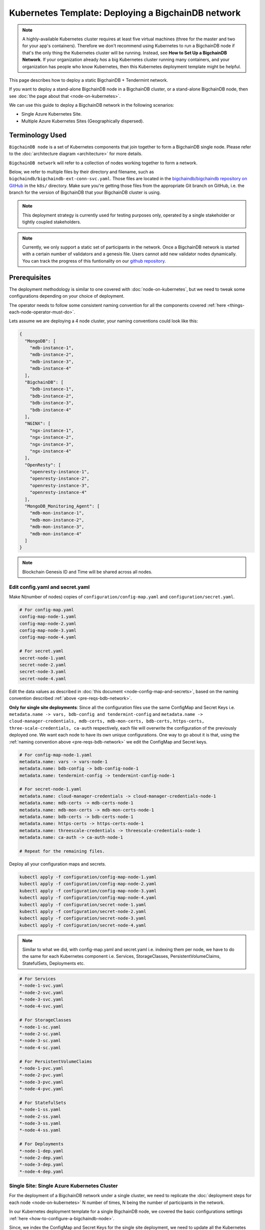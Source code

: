 .. _kubernetes-template-deploy-bigchaindb-network:

Kubernetes Template: Deploying a BigchainDB network
===================================================

.. note::

   A highly-available Kubernetes cluster requires at least five virtual machines
   (three for the master and two for your app's containers).
   Therefore we don't recommend using Kubernetes to run a BigchainDB node
   if that's the only thing the Kubernetes cluster will be running.
   Instead, see **How to Set Up a BigchainDB Network**.
   If your organization already *has* a big Kubernetes cluster running many containers,
   and your organization has people who know Kubernetes,
   then this Kubernetes deployment template might be helpful.

This page describes how to deploy a static BigchainDB + Tendermint network.

If you want to deploy a stand-alone BigchainDB node in a BigchainDB cluster,
or a stand-alone BigchainDB node,
then see :doc:`the page about that <node-on-kubernetes>`.

We can use this guide to deploy a BigchainDB network in the following scenarios:

*  Single Azure Kubernetes Site.
*  Multiple Azure Kubernetes Sites (Geographically dispersed).


Terminology Used
----------------

``BigchainDB node`` is a set of Kubernetes components that join together to
form a BigchainDB single node. Please refer to the :doc:`architecture diagram <architecture>`
for more details.

``BigchainDB network`` will refer to a collection of nodes working together
to form a network.


Below, we refer to multiple files by their directory and filename,
such as ``bigchaindb/bigchaindb-ext-conn-svc.yaml``. Those files are located in the
`bigchaindb/bigchaindb repository on GitHub
<https://github.com/bigchaindb/bigchaindb/>`_ in the ``k8s/`` directory.
Make sure you're getting those files from the appropriate Git branch on
GitHub, i.e. the branch for the version of BigchainDB that your BigchainDB
cluster is using.

.. note::

   This deployment strategy is currently used for testing purposes only,
   operated by a single stakeholder or tightly coupled stakeholders.

.. note::

  Currently, we only support a static set of participants in the network.
  Once a BigchainDB network is started with a certain number of validators
  and a genesis file. Users cannot add new validator nodes dynamically.
  You can track the progress of this funtionality on our
  `github repository <https://github.com/bigchaindb/bigchaindb/milestones>`_.


.. _pre-reqs-bdb-network:

Prerequisites
-------------

The deployment methodology is similar to one covered with :doc:`node-on-kubernetes`, but
we need to tweak some configurations depending on your choice of deployment.

The operator needs to follow some consistent naming convention for all the components
covered :ref:`here <things-each-node-operator-must-do>`.

Lets assume we are deploying a 4 node cluster, your naming conventions could look like this:

.. code::

  {
    "MongoDB": [
      "mdb-instance-1",
      "mdb-instance-2",
      "mdb-instance-3",
      "mdb-instance-4"
    ],
    "BigchainDB": [
      "bdb-instance-1",
      "bdb-instance-2",
      "bdb-instance-3",
      "bdb-instance-4"
    ],
    "NGINX": [
      "ngx-instance-1",
      "ngx-instance-2",
      "ngx-instance-3",
      "ngx-instance-4"
    ],
    "OpenResty": [
      "openresty-instance-1",
      "openresty-instance-2",
      "openresty-instance-3",
      "openresty-instance-4"
    ],
    "MongoDB_Monitoring_Agent": [
      "mdb-mon-instance-1",
      "mdb-mon-instance-2",
      "mdb-mon-instance-3",
      "mdb-mon-instance-4"
    ]
  }

.. note::

  Blockchain Genesis ID and Time will be shared across all nodes.

Edit config.yaml and secret.yaml
^^^^^^^^^^^^^^^^^^^^^^^^^^^^^^^^

Make N(number of nodes) copies of ``configuration/config-map.yaml`` and ``configuration/secret.yaml``.

.. code:: text

  # For config-map.yaml
  config-map-node-1.yaml
  config-map-node-2.yaml
  config-map-node-3.yaml
  config-map-node-4.yaml

  # For secret.yaml
  secret-node-1.yaml
  secret-node-2.yaml
  secret-node-3.yaml
  secret-node-4.yaml

Edit the data values as described in :doc:`this document <node-config-map-and-secrets>`, based
on the naming convention described :ref:`above <pre-reqs-bdb-network>`.

**Only for single site deployments**: Since all the configuration files use the
same ConfigMap and Secret Keys i.e.
``metadata.name -> vars, bdb-config and tendermint-config`` and
``metadata.name -> cloud-manager-credentials, mdb-certs, mdb-mon-certs, bdb-certs,``
``https-certs, three-scale-credentials, ca-auth`` respectively, each file
will overwrite the configuration of the previously deployed one.
We want each node to have its own unique configurations.
One way to go about it is that, using the
:ref:`naming convention above <pre-reqs-bdb-network>` we edit the ConfigMap and Secret keys.

.. code:: text

  # For config-map-node-1.yaml
  metadata.name: vars -> vars-node-1
  metadata.name: bdb-config -> bdb-config-node-1
  metadata.name: tendermint-config -> tendermint-config-node-1

  # For secret-node-1.yaml
  metadata.name: cloud-manager-credentials -> cloud-manager-credentials-node-1
  metadata.name: mdb-certs -> mdb-certs-node-1
  metadata.name: mdb-mon-certs -> mdb-mon-certs-node-1
  metadata.name: bdb-certs -> bdb-certs-node-1
  metadata.name: https-certs -> https-certs-node-1
  metadata.name: threescale-credentials -> threescale-credentials-node-1
  metadata.name: ca-auth -> ca-auth-node-1

  # Repeat for the remaining files.

Deploy all your configuration maps and secrets.

.. code:: bash

  kubectl apply -f configuration/config-map-node-1.yaml
  kubectl apply -f configuration/config-map-node-2.yaml
  kubectl apply -f configuration/config-map-node-3.yaml
  kubectl apply -f configuration/config-map-node-4.yaml
  kubectl apply -f configuration/secret-node-1.yaml
  kubectl apply -f configuration/secret-node-2.yaml
  kubectl apply -f configuration/secret-node-3.yaml
  kubectl apply -f configuration/secret-node-4.yaml

.. note::

  Similar to what we did, with config-map.yaml and secret.yaml i.e. indexing them
  per node, we have to do the same for each Kubernetes component
  i.e. Services, StorageClasses, PersistentVolumeClaims, StatefulSets, Deployments etc.

.. code:: text

  # For Services
  *-node-1-svc.yaml
  *-node-2-svc.yaml
  *-node-3-svc.yaml
  *-node-4-svc.yaml

  # For StorageClasses
  *-node-1-sc.yaml
  *-node-2-sc.yaml
  *-node-3-sc.yaml
  *-node-4-sc.yaml

  # For PersistentVolumeClaims
  *-node-1-pvc.yaml
  *-node-2-pvc.yaml
  *-node-3-pvc.yaml
  *-node-4-pvc.yaml

  # For StatefulSets
  *-node-1-ss.yaml
  *-node-2-ss.yaml
  *-node-3-ss.yaml
  *-node-4-ss.yaml

  # For Deployments
  *-node-1-dep.yaml
  *-node-2-dep.yaml
  *-node-3-dep.yaml
  *-node-4-dep.yaml


.. _single-site-network:

Single Site: Single Azure Kubernetes Cluster
^^^^^^^^^^^^^^^^^^^^^^^^^^^^^^^^^^^^^^^^^^^^^

For the deployment of a BigchainDB network under a single cluster, we need to replicate
the :doc:`deployment steps for each node <node-on-kubernetes>` N number of times, N being
the number of participants in the network.

In our Kubernetes deployment template for a single BigchainDB node, we covered the basic configurations
settings :ref:`here <how-to-configure-a-bigchaindb-node>`.

Since, we index the ConfigMap and Secret Keys for the single site deployment, we need to update
all the Kubernetes components to reflect the corresponding changes i.e. For each Kubernetes Service,
StatefulSet, PersistentVolumeClaim, Deployment, and StorageClass, we need to update the respective
`*.yaml` file and update the ConfigMapKeyRef.name OR secret.secretName.

Example
"""""""

Assuming we are deploying the MongoDB StatefulSet for Node 1. We need to update
the ``mongo-node-1-ss.yaml`` and update the corresponding ConfigMapKeyRef.name or secret.secretNames.

.. code:: text

  ########################################################################
  # This YAML file desribes a StatefulSet with a service for running and #
  # exposing a MongoDB instance.                                         #
  # It depends on the configdb and db k8s pvc.                           #
  ########################################################################

  apiVersion: apps/v1beta1
  kind: StatefulSet
  metadata:
    name: mdb-instance-0-ss
    namespace: default
  spec:
    serviceName: mdb-instance-0
    replicas: 1
    template:
      metadata:
        name: mdb-instance-0-ss
        labels:
          app: mdb-instance-0-ss
      spec:
        terminationGracePeriodSeconds: 10
        containers:
        - name: mongodb
          image: bigchaindb/mongodb:3.2
          imagePullPolicy: IfNotPresent
          env:
          - name: MONGODB_FQDN
            valueFrom:
              configMapKeyRef:
               name: vars-1 # Changed from ``vars``
               key: mdb-instance-name
          - name: MONGODB_POD_IP
            valueFrom:
              fieldRef:
                fieldPath: status.podIP
          - name: MONGODB_PORT
            valueFrom:
              configMapKeyRef:
               name: vars-1 # Changed from ``vars``
               key: mongodb-backend-port
          - name: STORAGE_ENGINE_CACHE_SIZE
            valueFrom:
              configMapKeyRef:
               name: vars-1 # Changed from ``vars``
               key: storage-engine-cache-size
          args:
          - --mongodb-port
          - $(MONGODB_PORT)
          - --mongodb-key-file-path
          - /etc/mongod/ssl/mdb-instance.pem
          - --mongodb-ca-file-path
          - /etc/mongod/ca/ca.pem
          - --mongodb-crl-file-path
          - /etc/mongod/ca/crl.pem
          - --mongodb-fqdn
          - $(MONGODB_FQDN)
          - --mongodb-ip
          - $(MONGODB_POD_IP)
          - --storage-engine-cache-size
          - $(STORAGE_ENGINE_CACHE_SIZE)
          securityContext:
            capabilities:
              add:
              - FOWNER
          ports:
          - containerPort: "<mongodb-backend-port from ConfigMap>"
            protocol: TCP
            name: mdb-api-port
          volumeMounts:
          - name: mdb-db
            mountPath: /data/db
          - name: mdb-configdb
            mountPath: /data/configdb
          - name: mdb-certs
            mountPath: /etc/mongod/ssl/
            readOnly: true
          - name: ca-auth
            mountPath: /etc/mongod/ca/
            readOnly: true
          resources:
            limits:
              cpu: 200m
              memory: 5G
          livenessProbe:
            tcpSocket:
              port: mdb-api-port
            initialDelaySeconds: 15
            successThreshold: 1
            failureThreshold: 3
            periodSeconds: 15
            timeoutSeconds: 10
        restartPolicy: Always
        volumes:
        - name: mdb-db
          persistentVolumeClaim:
            claimName: mongo-db-claim-1 # Changed from ``mongo-db-claim``
        - name: mdb-configdb
          persistentVolumeClaim:
            claimName: mongo-configdb-claim-1 # Changed from ``mongo-configdb-claim``
        - name: mdb-certs
          secret:
            secretName: mdb-certs-1 # Changed from ``mdb-certs``
            defaultMode: 0400
        - name: ca-auth
          secret:
            secretName: ca-auth-1 # Changed from ``ca-auth``
            defaultMode: 0400

The above example is meant to be repeated for all the Kubernetes components of a BigchainDB node.

* ``nginx-http/nginx-http-node-X-svc.yaml`` or ``nginx-https/nginx-https-node-X-svc.yaml``

* ``nginx-http/nginx-http-node-X-dep.yaml`` or ``nginx-https/nginx-https-node-X-dep.yaml``

* ``mongodb/mongodb-node-X-svc.yaml``

* ``mongodb/mongodb-node-X-sc.yaml``

* ``mongodb/mongodb-node-X-pvc.yaml``

* ``mongodb/mongodb-node-X-ss.yaml``

* ``bigchaindb/bigchaindb-node-X-svc.yaml``

* ``bigchaindb/bigchaindb-node-X-sc.yaml``

* ``bigchaindb/bigchaindb-node-X-pvc.yaml``

* ``bigchaindb/bigchaindb-node-X-ss.yaml``

* ``nginx-openresty/nginx-openresty-node-X-svc.yaml``

* ``nginx-openresty/nginx-openresty-node-X-dep.yaml``


Multi Site: Multiple Azure Kubernetes Clusters
^^^^^^^^^^^^^^^^^^^^^^^^^^^^^^^^^^^^^^^^^^^^^^^

For the multi site deployment of a BigchainDB network with geographically dispersed
nodes, we need to replicate the :doc:`deployment steps for each node <node-on-kubernetes>` N number of times,
N being the number of participants in the network.

The operator needs to follow a consistent naming convention which has :ref:`already
discussed in this document <pre-reqs-bdb-network>`.

.. note::

  Assuming we are using independent Kubernetes clusters, the ConfigMap and Secret Keys
  do not need to be updated unlike :ref:`single-site-network`, and we also do not
  need to update corresponding ConfigMap/Secret imports in the Kubernetes components.


Deploy Kubernetes Services
--------------------------

Deploy the following services for each node by following the naming convention
described :ref:`above <pre-reqs-bdb-network>`:

* :ref:`Start the NGINX Service <start-the-nginx-service>`.

* :ref:`Assign DNS Name to the NGINX Public IP <assign-dns-name-to-nginx-public-ip>`

* :ref:`Start the MongoDB Kubernetes Service <start-the-mongodb-kubernetes-service>`.

* :ref:`Start the BigchainDB Kubernetes Service <start-the-bigchaindb-kubernetes-service>`.

* :ref:`Start the OpenResty Kubernetes Service <start-the-openresty-kubernetes-service>`.


Only for multi site deployments
^^^^^^^^^^^^^^^^^^^^^^^^^^^^^^^^

We need to make sure that clusters are able
to talk to each other i.e. specifically the communication between the
BigchainDB peers. Set up networking between the clusters using
`Kubernetes Services <https://kubernetes.io/docs/concepts/services-networking/service/>`_.

Assuming we have a BigchainDB instance ``bigchaindb-instance-1`` residing in Azure data center location ``westeurope`` and we
want to connect to ``bigchaindb-instance-2``, ``bigchaindb-instance-3``, and ``bigchaindb-instance-4`` located in Azure data centers
``eastus``, ``centralus`` and ``westus``, respectively. Unless you already have explicitly set up networking for
``bigchaindb-instance-1`` to communicate with ``bigchaindb-instance-2/3/4`` and
vice versa, we will have to add a Kubernetes Service in each cluster to accomplish this goal in order to set up a
BigchainDB P2P network.
It is similar to ensuring that there is a ``CNAME`` record in the DNS
infrastructure to resolve ``bigchaindb-instance-X`` to the host where it is actually available.
We can do this in Kubernetes using a Kubernetes Service of ``type``
``ExternalName``.

* This configuration is located in the file ``bigchaindb/bigchaindb-ext-conn-svc.yaml``.

* Set the name of the ``metadata.name`` to the host name of the BigchainDB instance you are trying to connect to.
  For instance if you are configuring this service on cluster with ``bigchaindb-instance-1`` then the ``metadata.name`` will
  be ``bigchaindb-instance-2`` and vice versa.

* Set ``spec.ports.port[0]`` to the ``tm-p2p-port`` from the ConfigMap for the other cluster.

* Set ``spec.ports.port[1]`` to the ``tm-rpc-port`` from the ConfigMap for the other cluster.

* Set ``spec.externalName`` to the FQDN mapped to NGINX Public IP of the cluster you are trying to connect to.
  For more information about the FQDN please refer to: :ref:`Assign DNS name to NGINX Public
  IP <assign-dns-name-to-nginx-public-ip>`.

.. note::
   This operation needs to be replicated ``n-1`` times per node for a ``n`` node cluster, with the respective FQDNs
   we need to communicate with.

   If you are not the system administrator of the cluster, you have to get in
   touch with the system administrator/s of the other ``n-1`` clusters and
   share with them your instance name (``bigchaindb-instance-name`` in the ConfigMap)
   and the FQDN of the NGINX instance acting as Gateway(set in: :ref:`Assign DNS name to NGINX
   Public IP <assign-dns-name-to-nginx-public-ip>`).


Start NGINX Kubernetes deployments
----------------------------------

Start the NGINX deployment that serves as a Gateway for each node by following the
naming convention described :ref:`above <pre-reqs-bdb-network>` and referring to the following instructions:

* :ref:`Start the NGINX Kubernetes Deployment <start-the-nginx-deployment>`.


Deploy Kubernetes StorageClasses for MongoDB and BigchainDB
------------------------------------------------------------

Deploy the following StorageClasses for each node by following the naming convention
described :ref:`above <pre-reqs-bdb-network>`:

* :ref:`Create Kubernetes Storage Classes for MongoDB <create-kubernetes-storage-class-mdb>`.

* :ref:`Create Kubernetes Storage Classes for BigchainDB <create-kubernetes-storage-class>`.


Deploy Kubernetes PersistentVolumeClaims for MongoDB and BigchainDB
--------------------------------------------------------------------

Deploy the following services for each node by following the naming convention
described :ref:`above <pre-reqs-bdb-network>`:

* :ref:`Create Kubernetes Persistent Volume Claims for MongoDB <create-kubernetes-persistent-volume-claim-mdb>`.

* :ref:`Create Kubernetes Persistent Volume Claims for BigchainDB <create-kubernetes-persistent-volume-claim>`


Deploy MongoDB Kubernetes StatefulSet
--------------------------------------

Deploy the MongoDB StatefulSet (standalone MongoDB) for each node by following the naming convention
described :ref:`above <pre-reqs-bdb-network>`: and referring to the following section:

* :ref:`Start a Kubernetes StatefulSet for MongoDB <start-kubernetes-stateful-set-mongodb>`.


Configure Users and Access Control for MongoDB
----------------------------------------------

Configure users and access control for each MongoDB instance
in the network by referring to the following section:

* :ref:`Configure Users and Access Control for MongoDB <configure-users-and-access-control-mongodb>`.


Start Kubernetes StatefulSet for BigchainDB
-------------------------------------------

Start the BigchainDB Kubernetes StatefulSet for each node by following the
naming convention described :ref:`above <pre-reqs-bdb-network>` and referring to the following instructions:

* :ref:`Start a Kubernetes Deployment for BigchainDB <start-kubernetes-stateful-set-bdb>`.


Start Kubernetes Deployment for MongoDB Monitoring Agent
---------------------------------------------------------

Start the MongoDB monitoring agent Kubernetes deployment for each node by following the
naming convention described :ref:`above <pre-reqs-bdb-network>` and referring to the following instructions:

* :ref:`Start a Kubernetes Deployment for MongoDB Monitoring Agent <start-kubernetes-deployment-for-mdb-mon-agent>`.


Start Kubernetes Deployment for OpenResty
------------------------------------------

Start the OpenResty Kubernetes deployment for each node by following the
naming convention described :ref:`above <pre-reqs-bdb-network>` and referring to the following instructions:

* :ref:`Start a Kubernetes Deployment for OpenResty <start-kubernetes-deployment-openresty>`.


Verify and Test
---------------

Verify and test your setup by referring to the following instructions:

* :ref:`Verify the BigchainDB Node Setup <verify-and-test-bdb>`.

